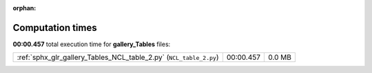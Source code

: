 
:orphan:

.. _sphx_glr_gallery_Tables_sg_execution_times:

Computation times
=================
**00:00.457** total execution time for **gallery_Tables** files:

+--------------------------------------------------------------------+-----------+--------+
| :ref:`sphx_glr_gallery_Tables_NCL_table_2.py` (``NCL_table_2.py``) | 00:00.457 | 0.0 MB |
+--------------------------------------------------------------------+-----------+--------+

